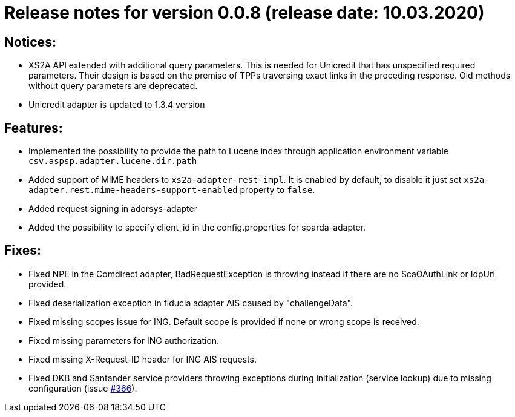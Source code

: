 = Release notes for version 0.0.8 (release date: 10.03.2020)

== Notices:
- XS2A API extended with additional query parameters.
This is needed for Unicredit that has unspecified required parameters.
Their design is based on the premise of TPPs traversing exact links in the preceding response.
Old methods without query parameters are deprecated.
- Unicredit adapter is updated to 1.3.4 version

== Features:
- Implemented the possibility to provide the path to Lucene index through application environment variable `csv.aspsp.adapter.lucene.dir.path`
- Added support of MIME headers to `xs2a-adapter-rest-impl`. It is enabled by default, to disable it just set
`xs2a-adapter.rest.mime-headers-support-enabled` property to `false`.
- Added request signing in adorsys-adapter
- Added the possibility to specify client_id in the config.properties for sparda-adapter.

== Fixes:
- Fixed NPE in the Comdirect adapter, BadRequestException is throwing instead if there are
no ScaOAuthLink or IdpUrl provided.
- Fixed deserialization exception in fiducia adapter AIS caused by "challengeData".
- Fixed missing scopes issue for ING. Default scope is provided if none or wrong scope is received.
- Fixed missing parameters for ING authorization.
- Fixed missing X-Request-ID header for ING AIS requests.
- Fixed DKB and Santander service providers throwing exceptions
during initialization (service lookup) due to missing configuration
(issue https://github.com/adorsys/xs2a-adapter/issues/366[#366]).

